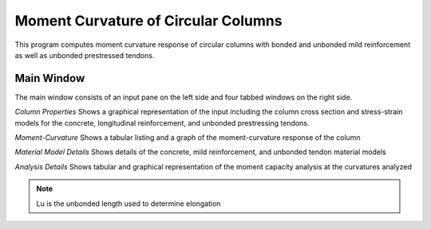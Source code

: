 ====================================
Moment Curvature of Circular Columns
====================================
This program computes moment curvature response of circular columns with bonded and unbonded mild reinforcement as well as unbonded prestressed tendons.

Main Window
-----------
The main window consists of an input pane on the left side and four tabbed windows on the right side.

*Column Properties*
Shows a graphical representation of the input including the column cross section and stress-strain models for the concrete, longitudinal reinforcement, and unbonded prestressing tendons.

*Moment-Curvature*
Shows a tabular listing and a graph of the moment-curvature response of the column

*Material Model Details*
Shows details of the concrete, mild reinforcement, and unbonded tendon material models

*Analysis Details*
Shows tabular and graphical representation of the moment capacity analysis at the curvatures analyzed


.. note:: Lu is the unbonded length used to determine elongation